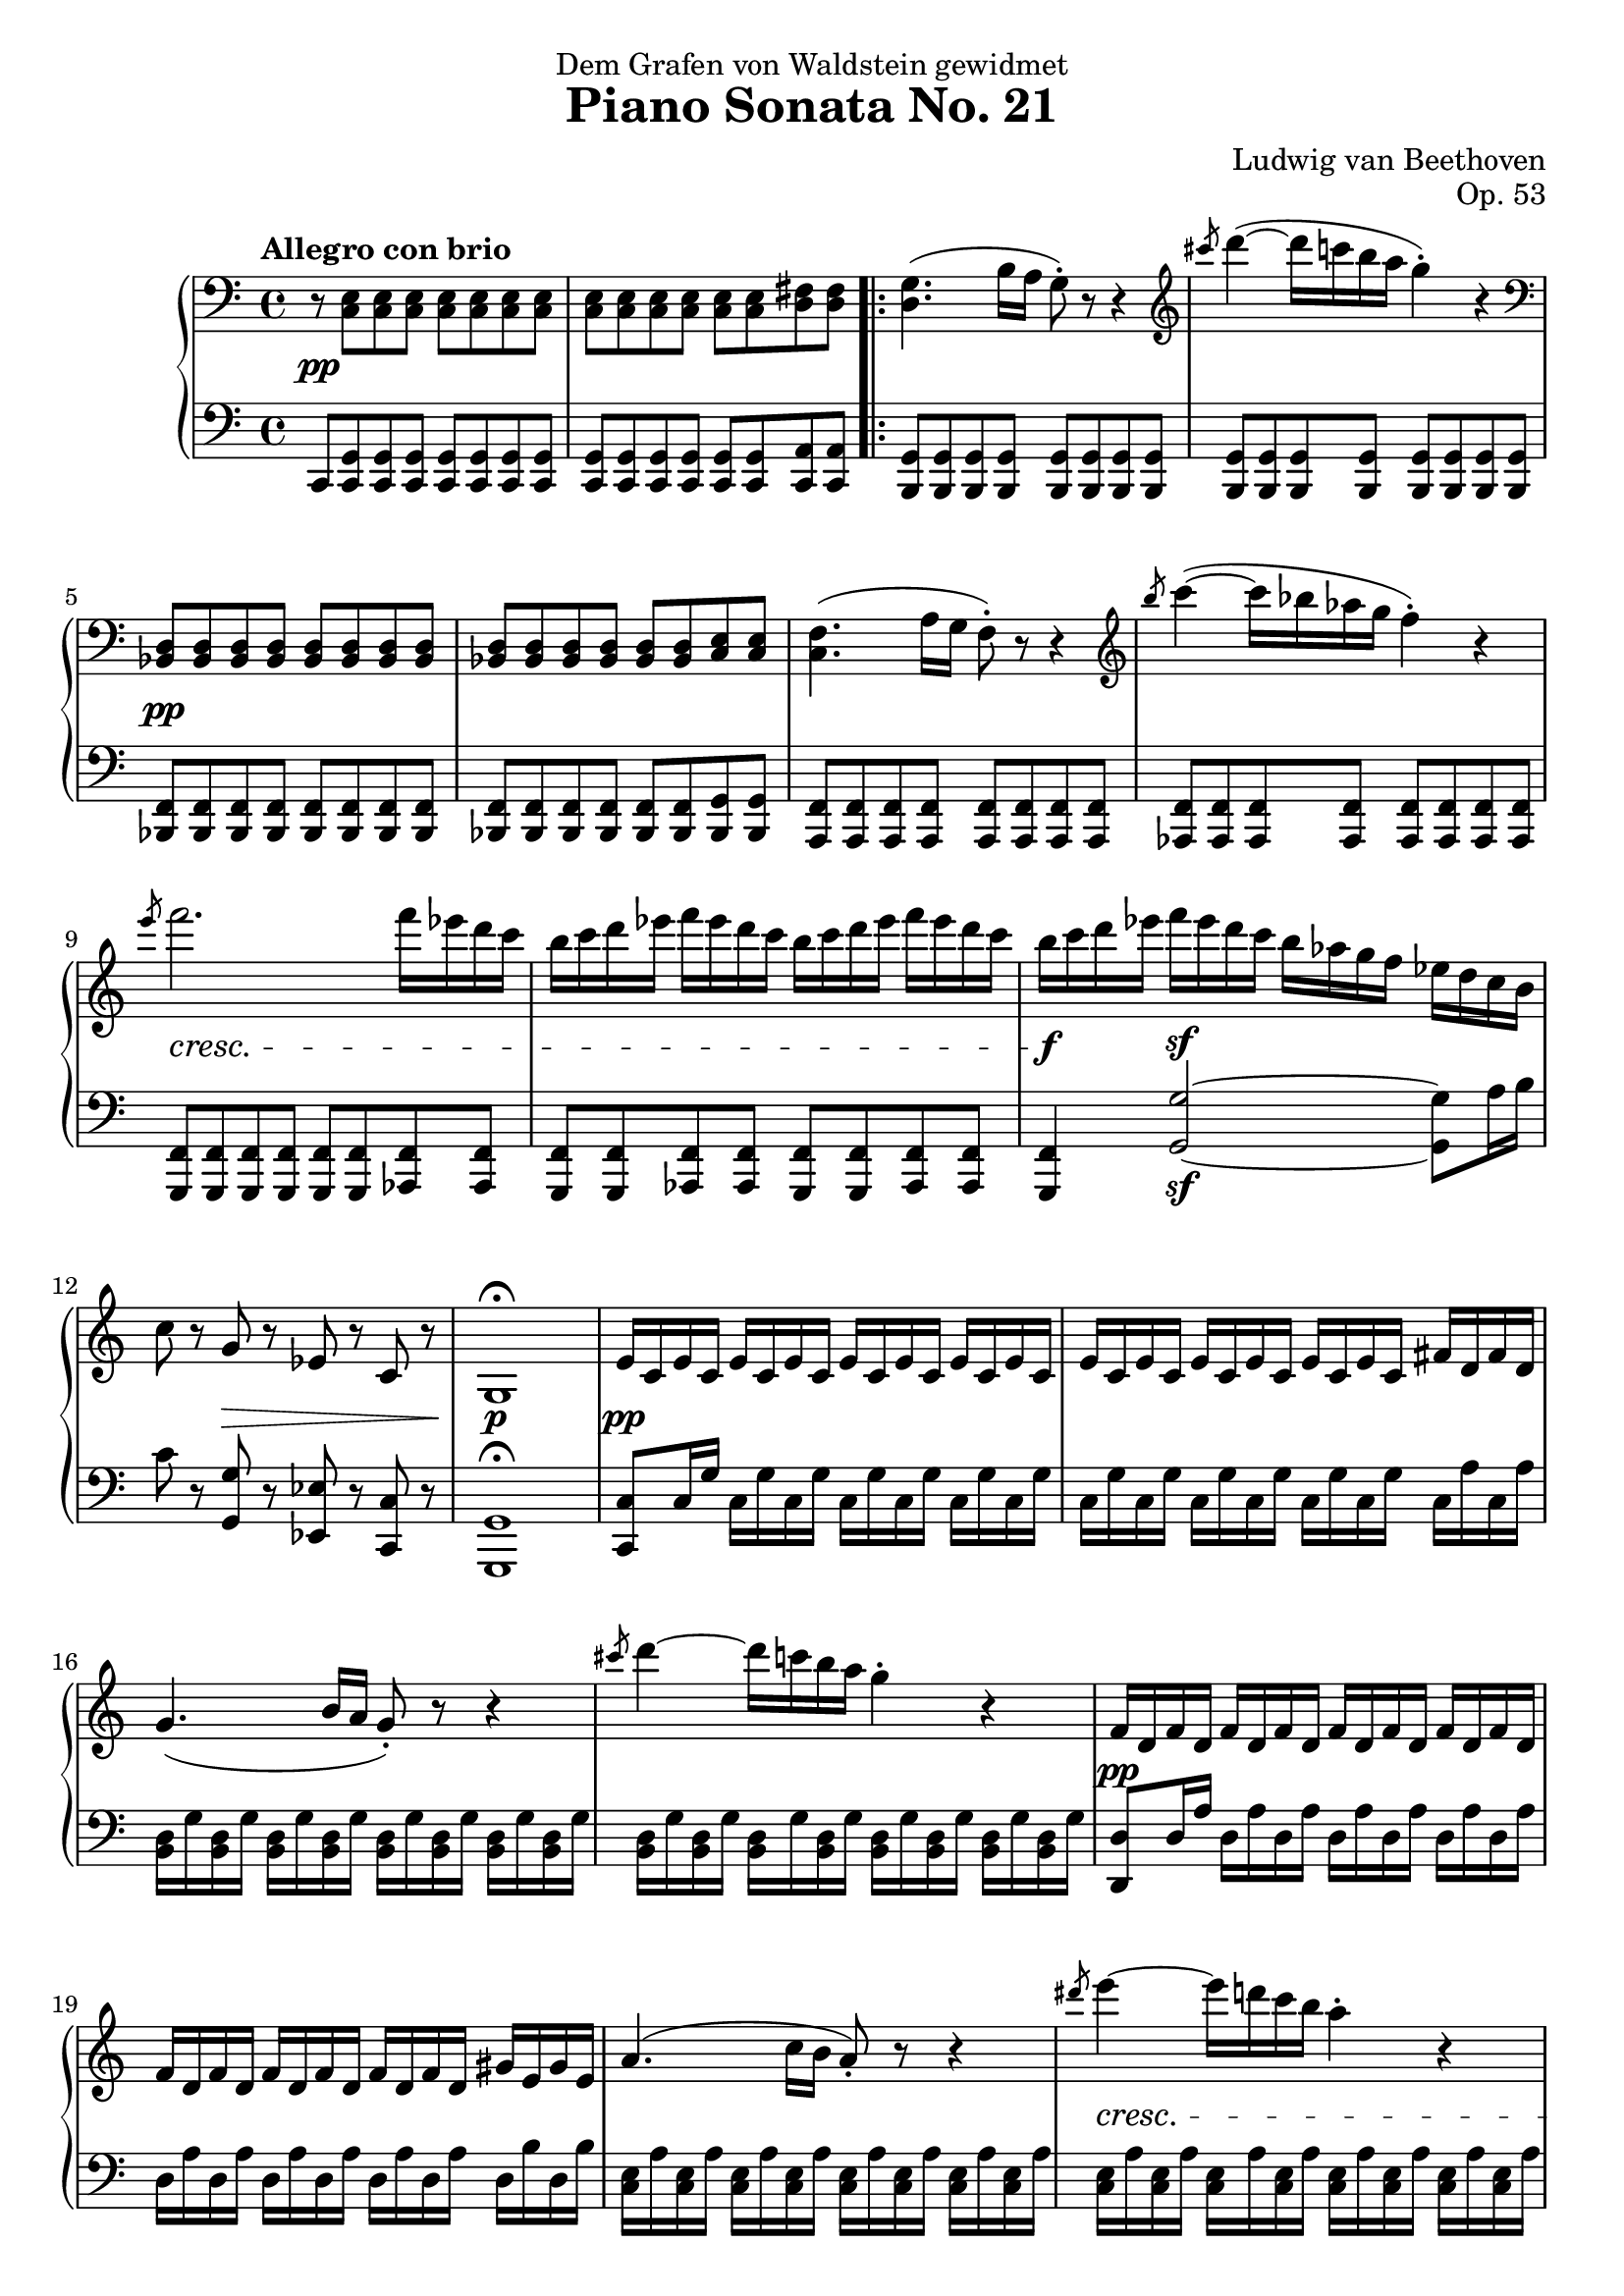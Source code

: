 \version "2.18.2"
\header {
  title = "Piano Sonata No. 21"
  composer = "Ludwig van Beethoven"
  opus = "Op. 53"
  dedication = "Dem Grafen von Waldstein gewidmet"
  tagline = "Transcription by Philip Washington Sorst - CC BY-NC-SA"
}

global = {
  \key c \major
  \time 4/4
  \tempo "Allegro con brio"
}

\parallelMusic #'(upper lower dynamics) {
  
  \clef bass r8 <c,, e> <c e> <c e> <c e> <c e> <c e> <c e> |
  c,8 <c g'> <c g'> <c g'> <c g'> <c g'> <c g'> <c g'> |
  s1\pp |
  
  <c e>8 <c e> <c e> <c e> <c e> <c e> <d fis> <d fis> |
  <c g'>8 <c g'> <c g'> <c g'> <c g'> <c g'> <c a'> <c a'> |
  s1 |
  
  \repeat volta 2 {
    
    <d g>4. (b'16 a g8\staccato) r8 r4 |
    <b g'>8 <b g'> <b g'> <b g'> <b g'> <b g'> <b g'> <b g'> |
    s1 |
    
    \clef treble \slashedGrace cis''8 d4~ (d16 c b a g4\staccato) r4 |
    <b g'>8 <b g'> <b g'> <b g'> <b g'> <b g'> <b g'> <b g'> |
    s1 |
    
    % 5
    \clef bass<bes,,, d>8 <bes d> <bes d> <bes d> <bes d> <bes d> <bes d> <bes d> |
    <bes f'>8 <bes f'> <bes f'> <bes f'> <bes f'> <bes f'> <bes f'> <bes f'> |
    s1\pp |
    
    <bes d>8 <bes d> <bes d> <bes d> <bes d> <bes d> <c e> <c e> |
    <bes f'>8 <bes f'> <bes f'> <bes f'> <bes f'> <bes f'> <bes g'> <bes g'> |
    s1 |
    
    <c f>4. (a'16 g f8\staccato) r8 r4 |
    <a f'>8 <a f'> <a f'> <a f'> <a f'> <a f'> <a f'> <a f'> |
    s1 |
    
    \clef treble \slashedGrace b''8 c4~ (c16 bes aes g f4\staccato) r4 |
    <as f'>8 <as f'> <as f'> <as f'> <as f'> <as f'> <as f'> <as f'> |
    s1 |
    
    \slashedGrace e'8 f2. f16 es d c |
    <g f'>8 <g f'> <g f'>  <g f'>  <g f'>  <g f'>  <as f'>  <as f'> |
    s1\cresc |
    
    % 10
    b16 c d es f es d c b c d es f es d c |
    <g f'>8 <g f'> <as f'>  <as f'> <g f'> <g f'> <as f'>  <as f'> |
    s1 |
    
    b16 c d es f\sf es d c b as g f es d c b |
    <g f'>4 <g' g'>2~\sf <g g'>8 a'16 b |
    s1\f |
    
    c8 r g r es r c r |
    c8 r <g, g'> r <es es'> r <c c'> r |
    s4 s2.\decr |
    
    g1\fermata |
    <g g'>1\fermata |
    s1\p |
    
    e'16 c e c e c e c e c e c e c e c |
    <c c'>8 c'16 g' c, g' c, g' c, g' c, g' c, g' c, g' |
    s1\pp |
    
    % 15
    e16 c e c e c e c e c e c fis d fis d |
    c, g' c, g' c, g' c, g' c, g' c, g' c, a' c, a' |
    s1 |
    
    g4. (b16 a g8\staccato) r8 r4 |
    <b, d>16 g' <b, d> g' <b, d> g' <b, d> g' <b, d> g' <b, d> g' <b, d> g' <b, d> g' |
    s1 |
    
    \slashedGrace cis'8 d4~ d16 c b a g4\staccato r4 |
    <b, d>16 g' <b, d> g' <b, d> g' <b, d> g' <b, d> g' <b, d> g' <b, d> g' <b, d> g' |
    s1 |
    
    f,16 d f d f d f d f d f d f d f d |
    <d, d'>8 d'16 a' d, a' d, a' d, a' d, a' d, a' d, a' |
    s1\pp |
    
    f16 d f d f d f d f d f d gis e gis e |
    d, a' d, a' d, a' d, a' d, a' d, a' d, b' d, b' |
    s1 |
    
    % 20
    a4. (c16 b a8\staccato) r8 r4 |
    <c, e>16 a' <c, e> a' <c, e> a' <c, e> a' <c, e> a' <c, e> a' <c, e> a' <c, e> a' |
    s1 |
    
    \slashedGrace dis'8 e4~ e16 d c b a4\staccato r |
    <c, e>16 a' <c, e> a' <c, e> a' <c, e> a' <c, e> a' <c, e> a' <c, e> a' <c, e> a' |
    s1\cresc |
    
    \slashedGrace dis8 e4~ e16 d c b ais4\staccato r |
    <c, e>16 ais' <c, e> ais' <c, e> ais' <c, e> ais' <c, e> ais' <c, e> ais' <c, e> ais' <c, e> ais' |
    s1 |
    
    b4~ b16 a g fis g fis e dis e g fis e |
    b,16 dis fis b b, dis fis b b, e g b b, e g b |
    s1\p |
    
    dis16 cis b ais b cis d dis e dis e fis g gis a ais |
    b, fis' a b b, fis' a b b, e g b b, e g b |    
    s1 |
    
    % 25
    b16 ais b ais b a g fis g fis e dis e g fis e |
    b,16 dis fis b b, dis fis b b, e g b b, e g b |
    s1 |
    
    dis16 cis b ais b cis d dis e dis e fis g gis a ais |
    b,16 fis' a b b, fis' a b b, e g b b, e g b |
    s1 |
    
    b16 fis dis b ais b e g b fis dis b ais b e g |
    b,16 dis fis b ais b g e b dis fis b ais b g e |
    s1\cresc |
    
    b16 fis dis b b' fis dis b b' fis dis b b' fis dis b |
    b16 dis fis b b, e g b b, dis fis b b, e g b |
    s4\f s4\sf s4\sf s4\sf |
    
    b1 |
    <b, dis fis b>1 |
    s1 |
    
    % 30
    r1 |
    r1 |
    s1 |
    
    r1 |
    r1 |
    s1 |
    
    r1 |
    r1 |
    s1 |
    
    r1 |
    r1 |
    s1 |
    
    r1 |
    r1 |
    s1 |
    
    % 35
    r1 |
    r1 |
    s1 |
    
    r1 |
    r1 |
    s1 |
    
    r1 |
    r1 |
    s1 |
    
    r1 |
    r1 |
    s1 |
    
    r1 |
    r1 |
    s1 |
    
    % 40
    r1 |
    r1 |
    s1 |
    
    r1 |
    r1 |
    s1 |
    
    r1 |
    r1 |
    s1 |
    
    r1 |
    r1 |
    s1 |
    
    r1 |
    r1 |
    s1 |
    
    % 45
    r1 |
    r1 |
    s1 |
    
    r1 |
    r1 |
    s1 |
    
    r1 |
    r1 |
    s1 |
    
    r1 |
    r1 |
    s1 |
    
    r1 |
    r1 |
    s1 |
    
    % 50
    r1 |
    r1 |
    s1 |
    
    r1 |
    r1 |
    s1 |
    
    r1 |
    r1 |
    s1 |
    
    r1 |
    r1 |
    s1 |
    
    r1 |
    r1 |
    s1 |
    
    % 55
    r1 |
    r1 |
    s1 |
    
    r1 |
    r1 |
    s1 |
    
    r1 |
    r1 |
    s1 |
    
    r1 |
    r1 |
    s1 |
    
    r1 |
    r1 |
    s1 |
    
    % 60
    r1 |
    r1 |
    s1 |
    
    r1 |
    r1 |
    s1 |
    
    r1 |
    r1 |
    s1 |
    
    r1 |
    r1 |
    s1 |
    
    r1 |
    r1 |
    s1 |
    
    % 65
    r1 |
    r1 |
    s1 |
    
    r1 |
    r1 |
    s1 |
    
    r1 |
    r1 |
    s1 |
    
    r1 |
    r1 |
    s1 |
    
    r1 |
    r1 |
    s1 |
    
    % 70
    r1 |
    r1 |
    s1 |
    
    r1 |
    r1 |
    s1 |
    
    r1 |
    r1 |
    s1 |
    
    r1 |
    r1 |
    s1 |
    
    r1 |
    r1 |
    s1 |
    
    % 75
    r1 |
    r1 |
    s1 |
    
    r1 |
    r1 |
    s1 |
    
    r1 |
    r1 |
    s1 |
    
    r1 |
    r1 |
    s1 |
    
    r1 |
    r1 |
    s1 |
    
    % 80
    r1 |
    r1 |
    s1 |
    
    r1 |
    r1 |
    s1 |
    
    r1 |
    r1 |
    s1 |
    
    r1 |
    r1 |
    s1 |
    
    r1 |
    r1 |
    s1 |
  }
  \alternative {
    {
      % 85
      r1 |
      r1 |
      s1 |
      
      r1 |
      r1 |
      s1 |
    }
    {
      r1 |
      r1 |
      s1 |
    
      r1 |
      r1 |
      s1 |
     }
  }
    
  r1 |
  r1 |
  s1 |
  
  % 30
  r1 |
  r1 |
  s1 |
  
  r1 |
  r1 |
  s1 |
  
  r1 |
  r1 |
  s1 |
  
  r1 |
  r1 |
  s1 |
  
  r1 |
  r1 |
  s1 |
  
  % 35
  r1 |
  r1 |
  s1 |
  
  r1 |
  r1 |
  s1 |
  
  r1 |
  r1 |
  s1 |
  
  r1 |
  r1 |
  s1 |
  
  r1 |
  r1 |
  s1 |
  
    % 30
  r1 |
  r1 |
  s1 |
  
  r1 |
  r1 |
  s1 |
  
  r1 |
  r1 |
  s1 |
  
  r1 |
  r1 |
  s1 |
  
  r1 |
  r1 |
  s1 |
  
  % 35
  r1 |
  r1 |
  s1 |
  
  r1 |
  r1 |
  s1 |
  
  r1 |
  r1 |
  s1 |
  
  r1 |
  r1 |
  s1 |
  
  r1 |
  r1 |
  s1 |
  
    % 30
  r1 |
  r1 |
  s1 |
  
  r1 |
  r1 |
  s1 |
  
  r1 |
  r1 |
  s1 |
  
  r1 |
  r1 |
  s1 |
  
  r1 |
  r1 |
  s1 |
  
  % 35
  r1 |
  r1 |
  s1 |
  
  r1 |
  r1 |
  s1 |
  
  r1 |
  r1 |
  s1 |
  
  r1 |
  r1 |
  s1 |
  
  r1 |
  r1 |
  s1 |
  
    % 30
  r1 |
  r1 |
  s1 |
  
  r1 |
  r1 |
  s1 |
  
  r1 |
  r1 |
  s1 |
  
  r1 |
  r1 |
  s1 |
  
  r1 |
  r1 |
  s1 |
  
  % 35
  r1 |
  r1 |
  s1 |
  
  r1 |
  r1 |
  s1 |
  
  r1 |
  r1 |
  s1 |
  
  r1 |
  r1 |
  s1 |
  
  r1 |
  r1 |
  s1 |
  
    % 30
  r1 |
  r1 |
  s1 |
  
  r1 |
  r1 |
  s1 |
  
  r1 |
  r1 |
  s1 |
  
  r1 |
  r1 |
  s1 |
  
  r1 |
  r1 |
  s1 |
  
  % 35
  r1 |
  r1 |
  s1 |
  
  r1 |
  r1 |
  s1 |
  
  r1 |
  r1 |
  s1 |
  
  r1 |
  r1 |
  s1 |
  
  r1 |
  r1 |
  s1 |
  
    % 30
  r1 |
  r1 |
  s1 |
  
  r1 |
  r1 |
  s1 |
  
  r1 |
  r1 |
  s1 |
  
  r1 |
  r1 |
  s1 |
  
  r1 |
  r1 |
  s1 |
  
  % 35
  r1 |
  r1 |
  s1 |
  
  r1 |
  r1 |
  s1 |
  
  r1 |
  r1 |
  s1 |
  
  r1 |
  r1 |
  s1 |
  
  r1 |
  r1 |
  s1 |
  
    % 30
  r1 |
  r1 |
  s1 |
  
  r1 |
  r1 |
  s1 |
  
  r1 |
  r1 |
  s1 |
  
  r1 |
  r1 |
  s1 |
  
  r1 |
  r1 |
  s1 |
  
  % 35
  r1 |
  r1 |
  s1 |
  
  r1 |
  r1 |
  s1 |
  
  r1 |
  r1 |
  s1 |
  
  r1 |
  r1 |
  s1 |
  
  r1 |
  r1 |
  s1 |
  
    % 30
  r1 |
  r1 |
  s1 |
  
  r1 |
  r1 |
  s1 |
  
  r1 |
  r1 |
  s1 |
  
  r1 |
  r1 |
  s1 |
  
  r1 |
  r1 |
  s1 |
  
  % 35
  r1 |
  r1 |
  s1 |
  
  r1 |
  r1 |
  s1 |
  
  r1 |
  r1 |
  s1 |
  
  r1 |
  r1 |
  s1 |
  
  r1 |
  r1 |
  s1 |
  
    % 30
  r1 |
  r1 |
  s1 |
  
  r1 |
  r1 |
  s1 |
  
  r1 |
  r1 |
  s1 |
  
  r1 |
  r1 |
  s1 |
  
  r1 |
  r1 |
  s1 |
  
  % 35
  r1 |
  r1 |
  s1 |
  
  r1 |
  r1 |
  s1 |
  
  r1 |
  r1 |
  s1 |
  
  r1 |
  r1 |
  s1 |
  
  r1 |
  r1 |
  s1 |
  
    % 30
  r1 |
  r1 |
  s1 |
  
  r1 |
  r1 |
  s1 |
  
  r1 |
  r1 |
  s1 |
  
  r1 |
  r1 |
  s1 |
  
  r1 |
  r1 |
  s1 |
  
  % 35
  r1 |
  r1 |
  s1 |
  
  r1 |
  r1 |
  s1 |
  
  r1 |
  r1 |
  s1 |
  
  r1 |
  r1 |
  s1 |
  
  r1 |
  r1 |
  s1 |
  
    % 30
  r1 |
  r1 |
  s1 |
  
  r1 |
  r1 |
  s1 |
  
  r1 |
  r1 |
  s1 |
  
  r1 |
  r1 |
  s1 |
  
  r1 |
  r1 |
  s1 |
  
  % 35
  r1 |
  r1 |
  s1 |
  
  r1 |
  r1 |
  s1 |
  
  r1 |
  r1 |
  s1 |
  
  r1 |
  r1 |
  s1 |
  
  r1 |
  r1 |
  s1 |
  
    % 30
  r1 |
  r1 |
  s1 |
  
  r1 |
  r1 |
  s1 |
  
  r1 |
  r1 |
  s1 |
  
  r1 |
  r1 |
  s1 |
  
  r1 |
  r1 |
  s1 |
  
  % 35
  r1 |
  r1 |
  s1 |
  
  r1 |
  r1 |
  s1 |
  
  r1 |
  r1 |
  s1 |
  
  r1 |
  r1 |
  s1 |
  
  r1 |
  r1 |
  s1 |
  
    % 30
  r1 |
  r1 |
  s1 |
  
  r1 |
  r1 |
  s1 |
  
  r1 |
  r1 |
  s1 |
  
  r1 |
  r1 |
  s1 |
  
  r1 |
  r1 |
  s1 |
  
  % 35
  r1 |
  r1 |
  s1 |
  
  r1 |
  r1 |
  s1 |
  
  r1 |
  r1 |
  s1 |
  
  r1 |
  r1 |
  s1 |
  
  r1 |
  r1 |
  s1 |
  
    % 30
  r1 |
  r1 |
  s1 |
  
  r1 |
  r1 |
  s1 |
  
  r1 |
  r1 |
  s1 |
  
  r1 |
  r1 |
  s1 |
  
  r1 |
  r1 |
  s1 |
  
  % 35
  r1 |
  r1 |
  s1 |
  
  r1 |
  r1 |
  s1 |
  
  r1 |
  r1 |
  s1 |
  
  r1 |
  r1 |
  s1 |
  
  r1 |
  r1 |
  s1 |
  
    % 30
  r1 |
  r1 |
  s1 |
  
  r1 |
  r1 |
  s1 |
  
  r1 |
  r1 |
  s1 |
  
  r1 |
  r1 |
  s1 |
  
  r1 |
  r1 |
  s1 |
  
  % 35
  r1 |
  r1 |
  s1 |
  
  r1 |
  r1 |
  s1 |
  
  r1 |
  r1 |
  s1 |
  
  r1 |
  r1 |
  s1 |
  
  r1 |
  r1 |
  s1 |
  
    % 30
  r1 |
  r1 |
  s1 |
  
  r1 |
  r1 |
  s1 |
  
  r1 |
  r1 |
  s1 |
  
  r1 |
  r1 |
  s1 |
  
  r1 |
  r1 |
  s1 |
  
  % 35
  r1 |
  r1 |
  s1 |
  
  r1 |
  r1 |
  s1 |
  
  r1 |
  r1 |
  s1 |
  
  r1 |
  r1 |
  s1 |
  
  r1 |
  r1 |
  s1 |
  
    % 30
  r1 |
  r1 |
  s1 |
  
  r1 |
  r1 |
  s1 |
  
  r1 |
  r1 |
  s1 |
  
  r1 |
  r1 |
  s1 |
  
  r1 |
  r1 |
  s1 |
  
  % 35
  r1 |
  r1 |
  s1 |
  
  r1 |
  r1 |
  s1 |
  
  r1 |
  r1 |
  s1 |
  
  r1 |
  r1 |
  s1 |
  
  r1 |
  r1 |
  s1 |
  
    % 30
  r1 |
  r1 |
  s1 |
  
  r1 |
  r1 |
  s1 |
  
  r1 |
  r1 |
  s1 |
  
  r1 |
  r1 |
  s1 |
  
  r1 |
  r1 |
  s1 |
  
  % 35
  r1 |
  r1 |
  s1 |
  
  r1 |
  r1 |
  s1 |
  
  r1 |
  r1 |
  s1 |
  
  r1 |
  r1 |
  s1 |
  
  r1 |
  r1 |
  s1 |
  
    % 30
  r1 |
  r1 |
  s1 |
  
  r1 |
  r1 |
  s1 |
  
  r1 |
  r1 |
  s1 |
  
  r1 |
  r1 |
  s1 |
  
  r1 |
  r1 |
  s1 |
  
  % 35
  r1 |
  r1 |
  s1 |
  
  r1 |
  r1 |
  s1 |
  
  r1 |
  r1 |
  s1 |
  
  r1 |
  r1 |
  s1 |
  
  r1 |
  r1 |
  s1 |
  
    % 30
  r1 |
  r1 |
  s1 |
  
  r1 |
  r1 |
  s1 |
  
  r1 |
  r1 |
  s1 |
  
  r1 |
  r1 |
  s1 |
  
  r1 |
  r1 |
  s1 |
  
  % 35
  r1 |
  r1 |
  s1 |
  
  r1 |
  r1 |
  s1 |
  
  r1 |
  r1 |
  s1 |
  
  r1 |
  r1 |
  s1 |
  
  r1 |
  r1 |
  s1 |
  
    % 30
  r1 |
  r1 |
  s1 |
  
  r1 |
  r1 |
  s1 |
  
  r1 |
  r1 |
  s1 |
  
  r1 |
  r1 |
  s1 |
  
  r1 |
  r1 |
  s1 |
  
  % 35
  r1 |
  r1 |
  s1 |
  
  r1 |
  r1 |
  s1 |
  
  r1 |
  r1 |
  s1 |
  
  r1 |
  r1 |
  s1 |
  
  r1 |
  r1 |
  s1 |
  
  % 300
  r1 |
  r1 |
  s1 |
  
  r1 |
  r1 |
  s1 |
  
  r1 |
  r1 |
  s1 |
  
  r1 |
  r1 |
  s1 |
}

\score {
  \new PianoStaff <<
     \new Staff {
       \global \relative c'' { \upper }
     }
     \new Dynamics {
       \dynamics
     }
     \new Staff {
       \global \relative c { \clef bass \lower }
     }
  >>
}
